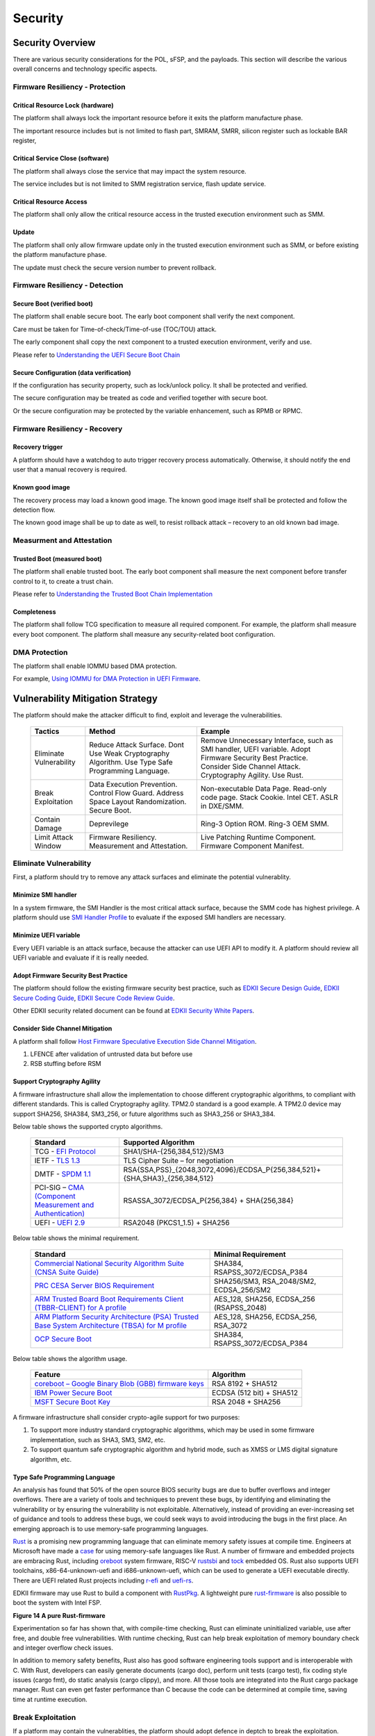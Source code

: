 .. _security:

Security 
========

Security Overview
-----------------

There are various security considerations for the POL, sFSP, and the
payloads. This section will describe the various overall concerns and
technology specific aspects.

Firmware Resiliency - Protection
~~~~~~~~~~~~~~~~~~~~~~~~~~~~~~~~

Critical Resource Lock (hardware)
^^^^^^^^^^^^^^^^^^^^^^^^^^^^^^^^^

The platform shall always lock the important resource before it exits
the platform manufacture phase.

The important resource includes but is not limited to flash part, SMRAM,
SMRR, silicon register such as lockable BAR register,

Critical Service Close (software)
^^^^^^^^^^^^^^^^^^^^^^^^^^^^^^^^^

The platform shall always close the service that may impact the system
resource.

The service includes but is not limited to SMM registration service,
flash update service.

Critical Resource Access
^^^^^^^^^^^^^^^^^^^^^^^^

The platform shall only allow the critical resource access in the
trusted execution environment such as SMM.

.. _update-1:

Update
^^^^^^

The platform shall only allow firmware update only in the trusted
execution environment such as SMM, or before existing the platform
manufacture phase.

The update must check the secure version number to prevent rollback.

Firmware Resiliency - Detection
~~~~~~~~~~~~~~~~~~~~~~~~~~~~~~~

Secure Boot (verified boot)
^^^^^^^^^^^^^^^^^^^^^^^^^^^

The platform shall enable secure boot. The early boot component shall
verify the next component.

Care must be taken for Time-of-check/Time-of-use (TOC/TOU) attack.

The early component shall copy the next component to a trusted execution
environment, verify and use.

Please refer to `Understanding the UEFI Secure Boot Chain <https://tianocore-docs.github.io/Understanding_UEFI_Secure_Boot_Chain/draft/>`_

Secure Configuration (data verification)
^^^^^^^^^^^^^^^^^^^^^^^^^^^^^^^^^^^^^^^^

If the configuration has security property, such as lock/unlock policy.
It shall be protected and verified.

The secure configuration may be treated as code and verified together
with secure boot.

Or the secure configuration may be protected by the variable
enhancement, such as RPMB or RPMC.

Firmware Resiliency - Recovery
~~~~~~~~~~~~~~~~~~~~~~~~~~~~~~

Recovery trigger
^^^^^^^^^^^^^^^^

A platform should have a watchdog to auto trigger recovery process
automatically. Otherwise, it should notify the end user that a manual
recovery is required.

Known good image
^^^^^^^^^^^^^^^^

The recovery process may load a known good image. The known good image
itself shall be protected and follow the detection flow.

The known good image shall be up to date as well, to resist rollback
attack – recovery to an old known bad image.

Measurment and Attestation
~~~~~~~~~~~~~~~~~~~~~~~~~~

Trusted Boot (measured boot)
^^^^^^^^^^^^^^^^^^^^^^^^^^^^

The platform shall enable trusted boot. The early boot component shall
measure the next component before transfer control to it, to create a
trust chain.

Please refer to `Understanding the Trusted Boot Chain Implementation <https://tianocore-docs.github.io/edk2-TrustedBootChain/release-1.00/edk2-TrustedBootChain-release-1.00.pdf>`_

Completeness
^^^^^^^^^^^^

The platform shall follow TCG specification to measure all required
component. For example, the platform shall measure every boot component.
The platform shall measure any security-related boot configuration.

DMA Protection
~~~~~~~~~~~~~~

The platform shall enable IOMMU based DMA protection.

For example, `Using IOMMU for DMA Protection in UEFI Firmware <https://software.intel.com/sites/default/files/managed/8d/88/intel-whitepaper-using-iommu-for-dma-protection-in-uefi.pdf>`_.


Vulnerability Mitigation Strategy
---------------------------------

The platform should make the attacker difficult to find, exploit and leverage the vulnerabilities.

     .. list-table::
        :widths: auto
        :header-rows: 1
        
        * - Tactics
          - Method
          - Example
        * - Eliminate Vulnerability 
          - Reduce Attack Surface. Dont Use Weak Cryptography Algorithm. Use Type Safe Programming Language.
          - Remove Unnecessary Interface, such as SMI handler, UEFI variable. Adopt Firmware Security Best Practice. Consider Side Channel Attack. Cryptography Agility. Use Rust.
        * - Break Exploitation
          - Data Execution Prevention. Control Flow Guard. Address Space Layout Randomization. Secure Boot.
          - Non-executable Data Page. Read-only code page. Stack Cookie. Intel CET. ASLR in DXE/SMM.
        * - Contain Damage
          - Deprevilege
          - Ring-3 Option ROM. Ring-3 OEM SMM.
        * - Limit Attack Window
          - Firmware Resiliency. Measurement and Attestation.
          - Live Patching Runtime Component. Firmware Component Manifest.

Eliminate Vulnerability
~~~~~~~~~~~~~~~~~~~~~~~

First, a platform should try to remove any attack surfaces and eliminate the potential vulnerablity.

Minimize SMI handler
^^^^^^^^^^^^^^^^^^^^

In a system firmware, the SMI Handler is the most critical attack surface, because the SMM code has highest privilege. A platform should use `SMI Handler Profile <https://github.com/tianocore/tianocore.github.io/wiki/SMI-handler-profile-feature>`_ to evaluate if the exposed SMI handlers are necessary.

Minimize UEFI variable
^^^^^^^^^^^^^^^^^^^^^^

Every UEFI variable is an attack surface, because the attacker can use UEFI API to modify it. A platform should review all UEFI variable and evaluate if it is really needed.


Adopt Firmware Security Best Practice
^^^^^^^^^^^^^^^^^^^^^^^^^^^^^^^^^^^^^

The platform should follow the existing firmware security best practice, such as `EDKII Secure Design Guide <https://github.com/tianocore-docs/Docs/raw/master/White_Papers/A_Tour_Beyond_BIOS_Security_Design_Guide_in_EDK_II.pdf>`_, `EDKII Secure Coding Guide <https://tianocore-docs.github.io/EDK_II_Secure_Coding_Guide/draft/>`_, `EDKII Secure Code Review Guide <https://tianocore-docs.github.io/EDK_II_Secure_Code_Review_Guide/draft/>`_.

Other EDKII security related document can be found at `EDKII Security White Papers <https://github.com/tianocore/tianocore.github.io/wiki/EDK-II-Security-White-Papers>`_.

Consider Side Channel Mitigation
^^^^^^^^^^^^^^^^^^^^^^^^^^^^^^^^

A platform shall follow `Host Firmware Speculative Execution Side Channel Mitigation <https://www.intel.com/content/www/us/en/developer/articles/technical/software-security-guidance/technical-documentation/host-firmware-speculative-side-channel-mitigation.html>`_.

1. LFENCE after validation of untrusted data but before use
2. RSB stuffing before RSM

Support Cryptography Agility
^^^^^^^^^^^^^^^^^^^^^^^^^^^^

A firmware infrastructure shall allow the implementation to choose different cryptographic algorithms, to compliant with different standards. This is called Cryptography agility.
TPM2.0 standard is a good example. A TPM2.0 device may support SHA256, SHA384, SM3_256, or future algorithms such as SHA3_256 or SHA3_384.

Below table shows the supported crypto algorithms.

     .. list-table::
        :widths: auto
        :header-rows: 1
        
        * - Standard
          - Supported Algorithm
        * - TCG - `EFI Protocol <https://trustedcomputinggroup.org/resource/tcg-efi-protocol-specification/>`_
          - SHA1/SHA-{256,384,512}/SM3
        * - IETF - `TLS 1.3 <https://datatracker.ietf.org/doc/rfc8446/>`_
          - TLS Cipher Suite – for negotiation
        * - DMTF - `SPDM 1.1 <https://www.dmtf.org/sites/default/files/standards/documents/DSP0274_1.1.1.pdf>`_
          - RSA{SSA,PSS}_{2048,3072,4096}/ECDSA_P{256,384,521}+{SHA,SHA3}_{256,384,512}
        * - PCI-SIG – `CMA (Component Measurement and Authentication) <https://pcisig.com/specifications>`_
          - RSASSA_3072/ECDSA_P{256,384} + SHA{256,384}
        * - UEFI - `UEFI 2.9 <https://uefi.org/sites/default/files/resources/UEFI_Spec_2_9_2021_03_18.pdf>`_
          - RSA2048 (PKCS1_1.5) + SHA256

Below table shows the minimal requirement.

     .. list-table::
        :widths: auto
        :header-rows: 1
        
        * - Standard
          - Minimal Requirement
        * - `Commercial National Security Algorithm Suite (CNSA Suite Guide) <https://apps.nsa.gov/iaarchive/programs/iad-initiatives/cnsa-suite.cfm>`_
          - SHA384, RSAPSS_3072/ECDSA_P384
        * - `PRC CESA Server BIOS Requirement <https://www.cesa.cn/news.aspx?id=bgHZbw0110I=&t=%E9%80%9A%E7%9F%A5%E5%85%AC%E5%91%8A>`_
          - SHA256/SM3, RSA_2048/SM2, ECDSA_256/SM2
        * - `ARM Trusted Board Boot Requirements Client (TBBR-CLIENT) for A profile <https://developer.arm.com/documentation/den0006/latest>`_
          - AES_128, SHA256, ECDSA_256 (RSAPSS_2048)
        * - `ARM Platform Security Architecture (PSA) Trusted Base System Architecture (TBSA) for M profile <https://developer.arm.com/-/media/Arm%20Developer%20Community/PDF/PSA/DEN0083_PSA_TBSA-M_1.0-bet2.pdf?revision=95776bd7-b790-48f0-bb18-ee064fb381ad>`_
          - AES_128, SHA256, ECDSA_256, RSA_3072
        * - `OCP Secure Boot <https://docs.google.com/document/d/1Se1Dd-raIZhl_xV3MnECeuu_I0nF-keg4kqXyK4k4Wc/edit#heading=h.5z2d7x9gbhk0>`_
          - SHA384, RSAPSS_3072/ECDSA_P384

Below table shows the algorithm usage.

     .. list-table::
        :widths: auto
        :header-rows: 1
        
        * - Feature
          - Algorithm
        * - `coreboot – Google Binary Blob (GBB) firmware keys <https://link.springer.com/chapter/10.1007/978-1-4842-0070-4_5>`_
          - RSA 8192 + SHA512
        * - `IBM Power Secure Boot <https://developer.ibm.com/technologies/linux/articles/protect-system-firmware-openpower/>`_
          - ECDSA (512 bit) + SHA512
        * - `MSFT Secure Boot Key <https://docs.microsoft.com/en-us/windows-hardware/manufacture/desktop/windows-secure-boot-key-creation-and-management-guidance#12-public-key-cryptography>`_
          - RSA 2048 + SHA256


A firmware infrastructure shall consider crypto-agile support for two purposes:

1. To support more industry standard cryptographic algorithms, which may be used in some firmware implementation, such as SHA3, SM3, SM2, etc.
2. To support quantum safe cryptographic algorithm and hybrid mode, such as XMSS or LMS digital signature algorithm, etc.

Type Safe Programming Language
^^^^^^^^^^^^^^^^^^^^^^^^^^^^^^

An analysis has found that 50% of the open source BIOS security bugs are due to buffer overflows and integer overflows. There are a variety of tools and techniques to prevent these bugs, by identifying and eliminating the vulnerability or by ensuring the vulnerability is not exploitable. Alternatively, instead of providing an ever-increasing set of guidance and tools to address these bugs, we could seek ways to avoid introducing the bugs in the first place.  An emerging approach is to use memory-safe programming languages.  

`Rust <https://www.rust-lang.org/>`_ is a promising new programming language that can eliminate memory safety issues at compile time. Engineers at Microsoft have made a `case <https://msrc-blog.microsoft.com/2019/07/16/a-proactive-approach-to-more-secure-code/>`_ for using memory-safe languages like Rust. A number of firmware and embedded projects are embracing Rust, including `oreboot <https://github.com/oreboot/oreboot>`_ system firmware, RISC-V `rustsbi <https://github.com/rustsbi/rustsbi>`_ and `tock <https://github.com/tock/tock>`_ embedded OS. Rust also supports UEFI toolchains, x86-64-unknown-uefi and i686-unknown-uefi, which can be used to generate a UEFI executable directly. There are UEFI related Rust projects including `r-efi <https://github.com/r-efi/r-efi>`_ and `uefi-rs <https://github.com/rust-osdev/uefi-rs>`_. 

EDKII firmware may use Rust to build a component with `RustPkg <https://github.com/jyao1/edk2/tree/edkii-rust/RustPkg>`_. A lightweight pure `rust-firmware <https://github.com/jyao1/rust-firmware>`_ is also possible to boot the system with Intel FSP.

.. image:: images/image7.png
   :width: 5in
   :height: 2.8125in

**Figure 14 A pure Rust-firmware**

Experimentation so far has shown that, with compile-time checking, Rust can eliminate uninitialized variable, use after free, and double free vulnerabilities.  With runtime checking, Rust can help break exploitation of memory boundary check and integer overflow check issues.

In addition to memory safety benefits, Rust also has good software engineering tools support and is interoperable with C.  With Rust, developers can easily generate documents (cargo doc), perform unit tests (cargo test), fix coding style issues (cargo fmt), do static analysis (cargo clippy), and more.  All those tools are integrated into the Rust cargo package manager. Rust can even get faster performance than C because the code can be determined at compile time, saving time at runtime execution.

Break Exploitation
~~~~~~~~~~~~~~~~~~

If a platform may contain the vulnerablities, the platform should adopt defence in deptch to break the exploitation. `Memory Protection in UEFI BIOS <https://edk2-docs.gitbook.io/a-tour-beyond-bios-memory-protection-in-uefi-bios>`_, `Mitigate Buffer Overflow in UEFI <https://tianocore-docs.github.io/ATBB-Mitigate_Buffer_Overflow_in_UEFI/draft/>`_, `Secure SMM Communication <https://github.com/tianocore-docs/Docs/raw/master/White_Papers/A_Tour_Beyond_BIOS_Secure_SMM_Communication.pdf>`_, and `CET in SMM <https://github.com/tianocore/tianocore.github.io/wiki/CET-in-SMM>`_ provides guideline on how to mitigate those threats.

Data Execution Prevention (DEP)
^^^^^^^^^^^^^^^^^^^^^^^^^^^^^^^

A platform should set data memory to be non-executable and code memory to be read-only. As such, the data page (including stack, heap, global data, and usable memory) cannot be executed. It is an efficient way to prevent code injection.

Control Flow Guard (CFG)
^^^^^^^^^^^^^^^^^^^^^^^^

Control flow attack is feasiable even if the DEP is enabled. A platform may enable compiler feature (stack cookie) or use the CPU feature such as Intel Control Flow Enforcement Technology (CET) to guard the control flow.

Address Space Layout Randomization (ASLR)
^^^^^^^^^^^^^^^^^^^^^^^^^^^^^^^^^^^^^^^^^

ASLR is makes it more difficult for an attacker to predict target addresses even if there is vulnerability in the program. The randomization technology can include shuffling, most likely for the image, or shifting, most likely for the data.

Contain Damage
~~~~~~~~~~~~~~

If a platform does not have an efficient way to break the exploitation, the platform may consider to limit the damage in a small scope.

Deprevilege Execution
^^^^^^^^^^^^^^^^^^^^^

By default, the system firwmare execution environment is in ring-0. Platform may run untrusted component in a deprevileged environment ring-3.

For example, the UEFI firmware can run 3rd party option ROM in ring-3, a small SMM CPU code can run the OEM SMM driver in ring-3, etc.

If the vulnerabilities in option ROM or OEM SMM code are exploited, the damage will only be in the ring-3 component and will not impact the system.

Limit Attack Window
~~~~~~~~~~~~~~~~~~~

If a platform really has vulnerablity escaping from all defense and impact the system, we need patch it platform in time.

Live Patching
^^^^^^^^^^^^^^

Live patching is trend in the industry. For example, Linux kernel implemented live patching of a running kernel.

The system firmware may consider using similar mechanims to patch the runtime component if there is.

Firmware Component Manifest
^^^^^^^^^^^^^^^^^^^^^^^^^^^

Before a firmware patch is deployed, an adiminstrator may need to know how many systems are impacted.

A platform may include many firmware components, which are from different sources. Now we need a way to collect those information. We define 2 category of firmwares in below table

     .. list-table::
        :widths: auto
        :header-rows: 1
        
        * - Type
          - Sub-Type
          - Loader (Loaded/Measured/Authenticated by)
          - Location (Loaded from)
          - Execution Environment (Executed in)
          - Example
        * - Type-I
          - I-A
          - Host
          - System Firmware
          - Host
          - BIOS, Intel FSP, CPU Microcode
        * - Type-I
          - I-B
          - Host
          - Peripheral Device
          - Host
          - PCI Option ROM
        * - Type-II
          - II-A
          - Non-Host
          - Non-Host Firmware
          - Non-Host
          - BMC, EC, Intel CSME
        * - Type-II
          - II-B
          - Peripheral Device
          - Peripheral Device
          - Peripheral Device
          - NIC, NVMe, Graphic Card

We define 2 types of firmwares:

 * Type-I firmware indicates the firmware loaded, measured, authenticated in host environment.
    * Type-I-A indicates the one loaded from system firmware location, such as BIOS, FSP, CPU Microcode.
    * Type-I-B indicates the one loaded from peripheral device, such as PCI option ROM.
 * Type-II firmware indicates the firmware loaded, measured, authenticated not in host environment.
    * Type-II-A indicates the one loaded from non-host firmware location, such as BMC, EC, Intel CSME.
    * Type-II-B indicates the one loaded from peripheral device, such as NIC, NVMe, Graphic Card.

For Type-I firmware, the component provider may provide a reference integrity manifest (RIM) for this specific component. For example, Intel `FSP 2.x measurement and attesation <https://cdrdv2.intel.com/v1/dl/getContent/644001>`_ defines a mechanism to report FSP manifest according to TCG `PC Client Reference Integrity Manifest Specification <https://trustedcomputinggroup.org/resource/tcg-pc-client-reference-integrity-manifest-specification/>`_. The RIM format could be `SWID <https://csrc.nist.gov/projects/software-identification-swid/guidelines>`_ or `CoSWID <https://datatracker.ietf.org/doc/draft-ietf-sacm-coswid/>`_.

At runtime, the system firmware records a specific component measurement entry, then the verifier can compare the measurement in the event log with the reference value in the RIM. Figure 15 shows the Type-I firmware component RIM concept.

.. image:: images/image20.png
   :width: 5in
   :height: 2.8125in

**Figure 15 Component Manifest for Type-I Firmware**

For Type-II firmware, the component provider may provide a device firmware manifest. The RIM format could be `CoMID <https://datatracker.ietf.org/doc/draft-birkholz-rats-corim/>`_

At runtime, the system firmware may use a standard way - `SPDM <https://www.dmtf.org/dsp/DSP0274>`_ protocol - to obtain the measurement from the device and put it into TPM PCR according to TCG `PC Client Specific Platform Firmware Profile Specification <https://trustedcomputinggroup.org/resource/pc-client-specific-platform-firmware-profile-specification/>`_. The verifier can get the runtime value from the TCG event log and compare it with the reference value in the device RIM. Figure 16 shows the Type-II firmware component RIM concept.

.. image:: images/image21.png
   :width: 5in
   :height: 2.8125in

**Figure 16 Component Manifest for Type II Firmware**

A platform should have a way to report a list of manifest and collect the runtime firmware measurement. As such, we can know the detailed firmware component information on a given platform.

